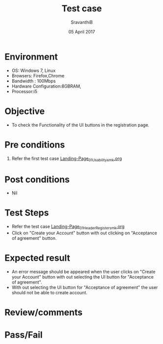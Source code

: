#+Title: Test case
#+Date: 05 April 2017
#+Author: SravanthiB

* Environment

  +  OS: Windows 7, Linux
  +  Browsers: Firefox,Chrome
  +  Bandwidth : 100Mbps
  +  Hardware Configuration:8GBRAM,
  +  Processor:i5

* Objective

  + To check the Functionality of the UI buttons in the registration page.
     
* Pre conditions

  1. Refer the first test case [[https://github.com/openedx-vlead/vlabs-edx-bootstrap-theme/blob/master/test-cases/Landing-page/Header/Header/Landing-Page_01_Usability_smk.org][Landing-Page_01_Usability_smk.org]]
  
* Post conditions

  +  Nil
     
* Test Steps

  + Refer the test case [[https://github.com/openedx-vlead/vlabs-edx-bootstrap-theme/blob/master/test-cases/Landing-page/Header/Header/Reg-Link_Test-cases/Landing-Page_01_Header_Register_smk.org][Landing-Page_01_Header_Register_smk.org]]
  + Click on "Create your Account" button with out clicking on
    "Acceptance of agreement" button. 
  
* Expected result 

  + An error message should be appeared when the user clicks on
    "Create your Account" button with out selecting the  UI button for
    "Acceptance of agreement". 
  + With out selecting the UI button for "Acceptance of agreement" the
    user should not be able to create account.
     
* Review/comments

* Pass/Fail
